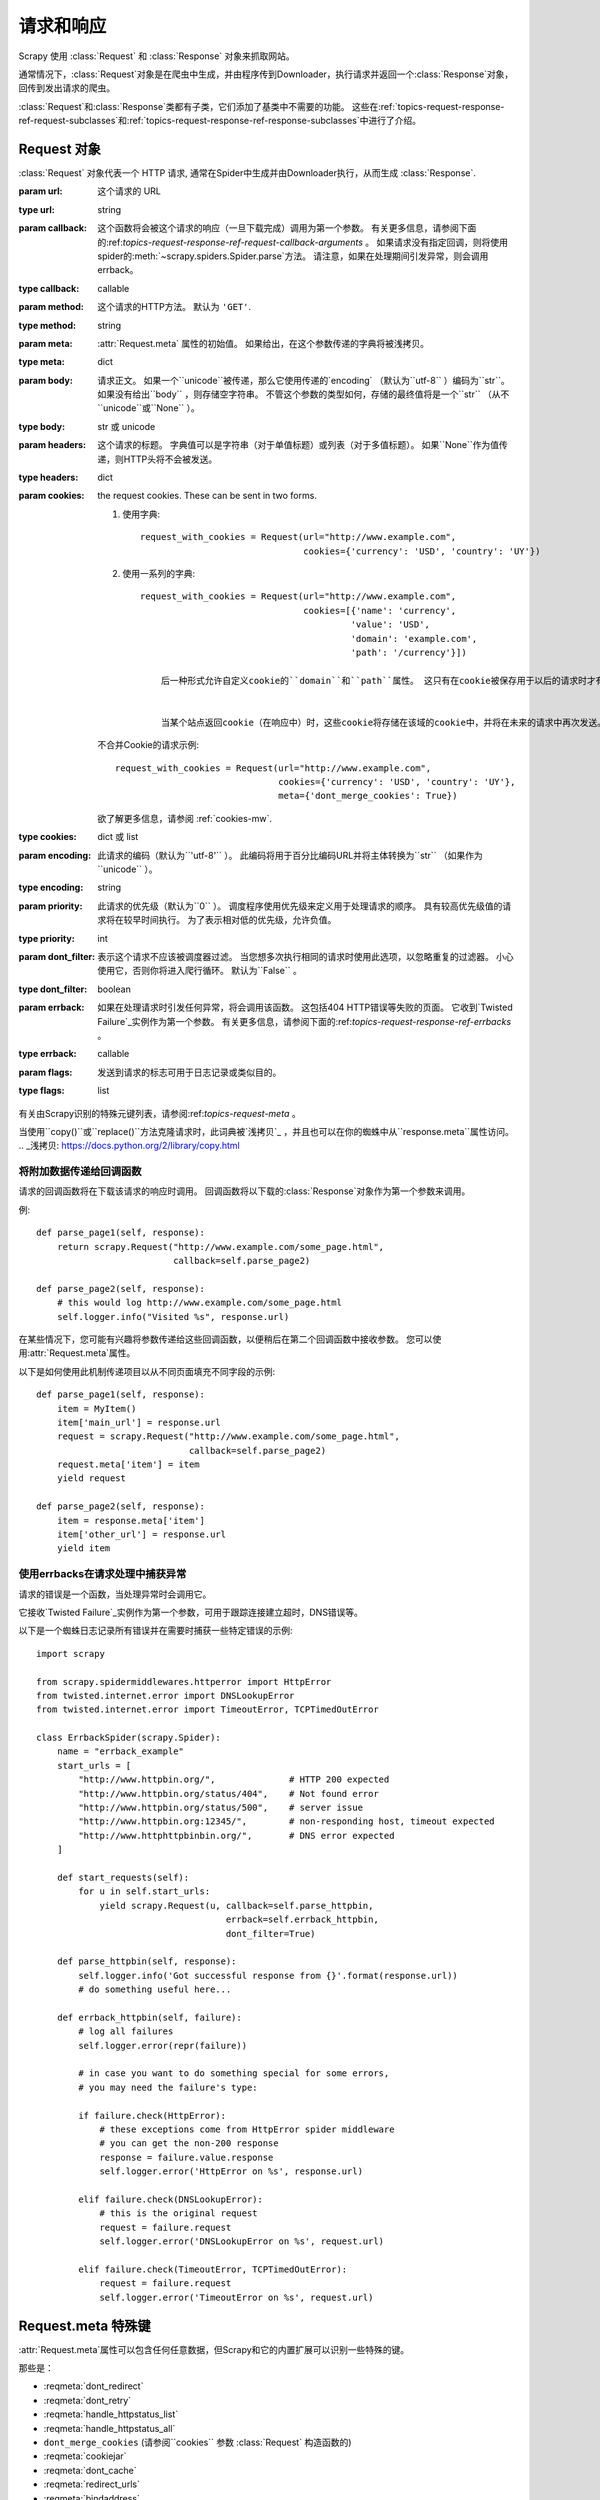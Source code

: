 .. _topics-请求-响应:

======================
请求和响应
======================

.. 模块:: scrapy.http
   :概要: Request 和 Response 类

Scrapy 使用 :class:`Request` 和 :class:`Response` 对象来抓取网站。

通常情况下，:class:`Request`对象是在爬虫中生成，并由程序传到Downloader，执行请求并返回一个:class:`Response`对象，回传到发出请求的爬虫。

:class:`Request`和:class:`Response`类都有子类，它们添加了基类中不需要的功能。 这些在:ref:`topics-request-response-ref-request-subclasses`和:ref:`topics-request-response-ref-response-subclasses`中进行了介绍。


Request 对象
===============

.. class:: Request(url[, callback, method='GET', headers, body, cookies, meta, encoding='utf-8', priority=0, dont_filter=False, errback, flags])

    :class:`Request` 对象代表一个 HTTP 请求, 通常在Spider中生成并由Downloader执行，从而生成 :class:`Response`.

    :param url: 这个请求的 URL 
    :type url: string

    :param callback: 这个函数将会被这个请求的响应（一旦下载完成）调用为第一个参数。 有关更多信息，请参阅下面的:ref:`topics-request-response-ref-request-callback-arguments` 。 如果请求没有指定回调，则将使用spider的:meth:`~scrapy.spiders.Spider.parse`方法。 请注意，如果在处理期间引发异常，则会调用errback。
	   
    :type callback: callable

    :param method:  这个请求的HTTP方法。 默认为 ``'GET'``.
    :type method: string

    :param meta:  :attr:`Request.meta` 属性的初始值。 如果给出，在这个参数传递的字典将被浅拷贝。
    :type meta: dict

    :param body: 
	  请求正文。 如果一个``unicode``被传递，那么它使用传递的`encoding` （默认为``utf-8`` ）编码为``str``。 如果没有给出``body`` ，则存储空字符串。 不管这个参数的类型如何，存储的最终值将是一个``str`` （从不``unicode``或``None`` ）。
    :type body: str 或 unicode

    :param headers: 
	    这个请求的标题。 字典值可以是字符串（对于单值标题）或列表（对于多值标题）。 如果``None``作为值传递，则HTTP头将不会被发送。
    :type headers: dict

    :param cookies: the request cookies. These can be sent in two forms.

        1. 使用字典::

            request_with_cookies = Request(url="http://www.example.com",
                                           cookies={'currency': 'USD', 'country': 'UY'})

        2. 使用一系列的字典::

            request_with_cookies = Request(url="http://www.example.com",
                                           cookies=[{'name': 'currency',
                                                    'value': 'USD',
                                                    'domain': 'example.com',
                                                    'path': '/currency'}])

		后一种形式允许自定义cookie的``domain``和``path``属性。 这只有在cookie被保存用于以后的请求时才有用。

		
		当某个站点返回cookie（在响应中）时，这些cookie将存储在该域的cookie中，并将在未来的请求中再次发送。 这是任何常规Web浏览器的典型行为。 但是，如果出于某种原因想要避免与现有Cookie合并，可以通过在:attr:`Request.meta` ``dont_merge_cookies``项设置为True来指示Scrapy执行此操作。

        不合并Cookie的请求示例::

            request_with_cookies = Request(url="http://www.example.com",
                                           cookies={'currency': 'USD', 'country': 'UY'},
                                           meta={'dont_merge_cookies': True})

        欲了解更多信息，请参阅 :ref:`cookies-mw`.
    :type cookies: dict 或 list

    :param encoding: 此请求的编码（默认为``'utf-8'`` ）。 此编码将用于百分比编码URL并将主体转换为``str`` （如果作为``unicode`` ）。
	   
    :type encoding: string

    :param priority: 此请求的优先级（默认为``0`` ）。 调度程序使用优先级来定义用于处理请求的顺序。 具有较高优先级值的请求将在较早时间执行。 为了表示相对低的优先级，允许负值。
    :type priority: int

    :param dont_filter: 表示这个请求不应该被调度器过滤。 当您想多次执行相同的请求时使用此选项，以忽略重复的过滤器。 小心使用它，否则你将进入爬行循环。 默认为``False`` 。
    :type dont_filter: boolean

    :param errback: 如果在处理请求时引发任何异常，将会调用该函数。 这包括404 HTTP错误等失败的页面。 它收到`Twisted Failure`_实例作为第一个参数。 有关更多信息，请参阅下面的:ref:`topics-request-response-ref-errbacks` 。
    :type errback: callable

    :param flags:  发送到请求的标志可用于日志记录或类似目的。
    :type flags: list

    .. attribute:: Request.url

		
		包含此请求的URL的字符串。 请记住，此属性包含转义的URL，因此它可能与构造函数中传递的URL不同。

		该属性是只读的。 要更改请求的URL，请使用:meth:`replace`。

    .. attribute:: Request.method

		表示请求中的HTTP方法的字符串。 这保证是大写的。 例如： ``"GET"``, ``"POST"``, ``"PUT"``等

    .. attribute:: Request.headers

        一个包含请求头文件的类似字典的对象。

    .. attribute:: Request.body

        包含请求主体的str。

		该属性是只读的。 要更改请求的主体，请使用:meth:`replace`。

    .. attribute:: Request.meta

	
	包含此请求的任意元数据的字典。 这个词典对于新的请求是空的，并且通常由不同的Scrapy组件（扩展，中间件等）填充。 因此，此字典中包含的数据取决于您启用的扩展。

有关由Scrapy识别的特殊元键列表，请参阅:ref:`topics-request-meta` 。

当使用``copy()``或``replace()``方法克隆请求时，此词典被`浅拷贝`_ ，并且也可以在你的蜘蛛中从``response.meta``属性访问。
.. _浅拷贝: https://docs.python.org/2/library/copy.html

    .. method:: Request.copy()

		返回一个新请求，它是此请求的副本。 另请参阅：
       :ref:`topics-request-response-ref-request-callback-arguments`.

    .. method:: Request.replace([url, method, headers, body, cookies, meta, encoding, dont_filter, callback, errback])

		使用相同的成员返回Request对象，但通过指定任何关键字参数给予新值的成员除外。 :attr:`Request.meta`属性默认被复制（除非在``meta``参数中给出一个新值）。 另请参见
       :ref:`topics-request-response-ref-request-callback-arguments`。

.. _topics-request-response-ref-request-callback-arguments:

将附加数据传递给回调函数
---------------------------------------------

请求的回调函数将在下载该请求的响应时调用。 回调函数将以下载的:class:`Response`对象作为第一个参数来调用。

例::

    def parse_page1(self, response):
        return scrapy.Request("http://www.example.com/some_page.html",
                              callback=self.parse_page2)

    def parse_page2(self, response):
        # this would log http://www.example.com/some_page.html
        self.logger.info("Visited %s", response.url)

在某些情况下，您可能有兴趣将参数传递给这些回调函数，以便稍后在第二个回调函数中接收参数。 您可以使用:attr:`Request.meta`属性。

以下是如何使用此机制传递项目以从不同页面填充不同字段的示例::


    def parse_page1(self, response):
        item = MyItem()
        item['main_url'] = response.url
        request = scrapy.Request("http://www.example.com/some_page.html",
                                 callback=self.parse_page2)
        request.meta['item'] = item
        yield request

    def parse_page2(self, response):
        item = response.meta['item']
        item['other_url'] = response.url
        yield item


.. _topics-request-response-ref-errbacks:

使用errbacks在请求处理中捕获异常
--------------------------------------------------------

请求的错误是一个函数，当处理异常时会调用它。

它接收`Twisted Failure`_实例作为第一个参数，可用于跟踪连接建立超时，DNS错误等。

以下是一个蜘蛛日志记录所有错误并在需要时捕获一些特定错误的示例::

    import scrapy

    from scrapy.spidermiddlewares.httperror import HttpError
    from twisted.internet.error import DNSLookupError
    from twisted.internet.error import TimeoutError, TCPTimedOutError

    class ErrbackSpider(scrapy.Spider):
        name = "errback_example"
        start_urls = [
            "http://www.httpbin.org/",              # HTTP 200 expected
            "http://www.httpbin.org/status/404",    # Not found error
            "http://www.httpbin.org/status/500",    # server issue
            "http://www.httpbin.org:12345/",        # non-responding host, timeout expected
            "http://www.httphttpbinbin.org/",       # DNS error expected
        ]

        def start_requests(self):
            for u in self.start_urls:
                yield scrapy.Request(u, callback=self.parse_httpbin,
                                        errback=self.errback_httpbin,
                                        dont_filter=True)

        def parse_httpbin(self, response):
            self.logger.info('Got successful response from {}'.format(response.url))
            # do something useful here...

        def errback_httpbin(self, failure):
            # log all failures
            self.logger.error(repr(failure))

            # in case you want to do something special for some errors,
            # you may need the failure's type:

            if failure.check(HttpError):
                # these exceptions come from HttpError spider middleware
                # you can get the non-200 response
                response = failure.value.response
                self.logger.error('HttpError on %s', response.url)

            elif failure.check(DNSLookupError):
                # this is the original request
                request = failure.request
                self.logger.error('DNSLookupError on %s', request.url)

            elif failure.check(TimeoutError, TCPTimedOutError):
                request = failure.request
                self.logger.error('TimeoutError on %s', request.url)

.. _topics-request-meta:

Request.meta 特殊键
=========================

:attr:`Request.meta`属性可以包含任何任意数据，但Scrapy和它的内置扩展可以识别一些特殊的键。

那些是：

* :reqmeta:`dont_redirect`
* :reqmeta:`dont_retry`
* :reqmeta:`handle_httpstatus_list`
* :reqmeta:`handle_httpstatus_all`
* ``dont_merge_cookies`` (请参阅``cookies`` 参数 :class:`Request` 构造函数的)
* :reqmeta:`cookiejar`
* :reqmeta:`dont_cache`
* :reqmeta:`redirect_urls`
* :reqmeta:`bindaddress`
* :reqmeta:`dont_obey_robotstxt`
* :reqmeta:`download_timeout`
* :reqmeta:`download_maxsize`
* :reqmeta:`download_latency`
* :reqmeta:`download_fail_on_dataloss`
* :reqmeta:`proxy`
* ``ftp_user`` (请参阅 :setting:`FTP_USER` 了解更多信息)
* ``ftp_password`` (请参阅 :setting:`FTP_PASSWORD` 了解更多信息)
* :reqmeta:`referrer_policy`
* :reqmeta:`max_retry_times`

.. reqmeta:: bindaddress

bindaddress
-----------

用于执行请求的传出IP地址的IP。

.. reqmeta:: download_timeout

download_timeout
----------------

下载器在超时之前等待的时间（以秒为单位）。 另请参阅: :setting:`DOWNLOAD_TIMEOUT`.

.. reqmeta:: download_latency

download_latency
----------------

从请求开始以来（即通过网络发送的HTTP消息）获取响应所花费的时间量。 这个元键只有在响应被下载后才可用。 虽然大多数其他元键用于控制Scrapy行为，但它应该是只读的。

.. reqmeta:: download_fail_on_dataloss

download_fail_on_dataloss
-------------------------

是否对失败的反应失败。 请参阅:
:setting:`DOWNLOAD_FAIL_ON_DATALOSS`.

.. reqmeta:: max_retry_times

max_retry_times
---------------

元密钥用于设置每个请求的重试次数。 初始化时，
:reqmeta:`max_retry_times` 元键优先于
:setting:`RETRY_TIMES` 设置。

.. _topics-request-response-ref-request-subclasses:

请求子类
==================


这是内置的:class:`Request`子类的列表。 您也可以将其子类化以实现您自己的自定义功能。

FormRequest 对象
-------------------

FormRequest类使用用于处理HTML表单的功能来扩展基本:class:`Request` 。 它使用`lxml.html forms`_预先填充来自:class:`Response`对象的表单数据的表单字段。

.. _lxml.html forms: http://lxml.de/lxmlhtml.html#forms

.. class:: FormRequest(url, [formdata, ...])

	:class:`FormRequest`类为构造函数添加一个新参数。 其余参数与:class:`Request`类相同，这里没有记录。

    :param formdata: is a dictionary (or iterable of (key, value) tuples)
    是包含HTML表单数据的字典（或（键，值）元组的迭代器），这些数据将被URL编码并分配给请求的主体。
    :type formdata: dict or iterable of tuples

	除了标准的:class:`Request`方法外， :class:`FormRequest`对象还支持以下类方法：

    .. classmethod:: FormRequest.from_response(response, [formname=None, formid=None, formnumber=0, formdata=None, formxpath=None, formcss=None, clickdata=None, dont_click=False, ...])

	   返回一个新的:class:`FormRequest`对象，其表单字段值预先填充到给定响应中包含的HTML:class:`FormRequest`元素中。 有关示例，请参阅:ref:`topics-request-response-ref-request-userlogin` 。

	   该策略默认情况下会自动模拟任何可点击的窗体控件上的点击，如``<input type="submit">``。 尽管这很方便，而且通常是所需的行为，但有时它可能会导致难以调试的问题。 例如，在处理使用javascript填充和/或提交的表单时，默认的:meth:`from_response`行为可能不是最合适的。 要禁用此行为，可以将``dont_click``参数设置为``True`` 。 另外，如果你想改变点击的控件（而不是禁用它），你也可以使用``clickdata``参数。

       .. caution:: 
		  由于lxml中存在一个`bug in lxml`_，在选项值中使用具有前导空白或尾随空白的select元素使用此方法将不起作用，这应该在lxml 3.8及更高版本中修复。

       :param response: 包含将用于预填充表单域的HTML表单的响应
       :type response: :class:`Response` 对象

       :param formname: 如果给定，将使用名称属性设置为此值的表单。
       :type formname: string

       :param formid: 如果给定，将使用id属性设置为该值的表单。
       :type formid: string

       :param formxpath: 如果给定，将使用匹配xpath的第一个表单。
       :type formxpath: string

       :param formcss: 如果给出，将使用匹配CSS选择器的第一个表单。
       :type formcss: string

       :param formnumber: 响应包含多个表单时要使用的表单数。 第一个（也是默认值）是 ``0``。
       :type formnumber: integer

       :param formdata: 要在表单数据中覆盖的字段。 如果某个字段已经存在于响应``<form>``元素中，则其值会被此参数中传递的值覆盖。 如果在此参数中传递的值为``None`` ，则该字段将不会包含在请求中，即使它存在于响应``<form>``元素中。
       :type formdata: dict

       :param clickdata:用于查找点击的控件的属性。 如果没有给出，则会提交表单数据模拟点击第一个可点击元素。 除了html属性之外，控件还可以通过其相对于表单内其他可提交输入的从零开始的索引，通过``nr``属性进行标识。
       :type clickdata: dict

       :param dont_click:  如果为True，表单数据将被提交而不需要单击任何元素。
       :type dont_click: boolean

	   这个类方法的其他参数直接传递给:class:`FormRequest`构造函数。

       .. versionadded:: 0.10.3
           ``formname`` 参数.

       .. versionadded:: 0.17
           ``formxpath`` 参数.

       .. versionadded:: 1.1.0
           ``formcss`` 参数.

       .. versionadded:: 1.1.0
           ``formid`` 参数.

请求使用示例
----------------------

使用FormRequest通过HTTP POST发送数据
~~~~~~~~~~~~~~~~~~~~~~~~~~~~~~~~~~~~~~~~~~~~


如果你想在你的蜘蛛模拟一个HTML表单POST并发送一些键值字段，你可以像这样返回一个:class:`FormRequest`对象（来自你的蜘蛛）::



   return [FormRequest(url="http://www.example.com/post/action",
                       formdata={'name': 'John Doe', 'age': '27'},
                       callback=self.after_post)]

.. _topics-request-response-ref-request-userlogin:

使用 FormRequest.from_response() 模拟用户登录
~~~~~~~~~~~~~~~~~~~~~~~~~~~~~~~~~~~~~~~~~~~~~~~~~~~~~~~~~~

网站通常通过``<input
type="hidden">``元素（如会话相关数据或身份验证令牌（用于登录页面））提供预填充表单字段。 在抓取时，您需要自动预填这些字段，并仅覆盖其中的几个字段，例如用户名和密码。 您可以使用:meth:`FormRequest.from_response`方法执行此作业。 这是一个使用它的蜘蛛示例::


    import scrapy

    class LoginSpider(scrapy.Spider):
        name = 'example.com'
        start_urls = ['http://www.example.com/users/login.php']

        def parse(self, response):
            return scrapy.FormRequest.from_response(
                response,
                formdata={'username': 'john', 'password': 'secret'},
                callback=self.after_login
            )

        def after_login(self, response):
            # check login succeed before going on
            if "authentication failed" in response.body:
                self.logger.error("Login failed")
                return

            # continue scraping with authenticated session...


响应对象
================

.. class:: Response(url, [status=200, headers=None, body=b'', flags=None, request=None])

	一个:class:`Response`对象表示一个HTTP响应，它通常被下载（通过Downloader）并且被提供给蜘蛛进行处理。

    :param url: 此响应的URL
    :type url: string

    :param status: 响应的HTTP状态。 默认为 ``200``.
    :type status: integer

    :param headers:  这个响应的标题。 字典值可以是字符串（对于单值标题）或列表（对于多值标题）。
    :type headers: dict

    :param body: 响应主体。 要以str（Python 2中的unicode）的形式访问解码文本，可以使用``response.text``等具有编码意识的:ref:`Response subclass <topics-request-response-ref-response-subclasses>`子类中的:class:`TextResponse` 。
    :type body: bytes

    :param flags: 是一个包含:attr:`Response.flags`属性初始值的列表。 如果给出，列表将被浅拷贝。
    :type flags: list

    :param request: :attr:`Response.request`属性的初始值。 这表示生成此响应的:class:`Request` 。
    :type request: :class:`Request` 对象

    .. attribute:: Response.url

		一个包含响应URL的字符串。

		该属性是只读的。 要更改Response的URL，请使用:meth:`replace` 。	

    .. attribute:: Response.status

		表示响应的HTTP状态的整数。 例如：``200``,``404``。

    .. attribute:: Response.headers

		一个包含响应头文件的类似字典的对象。 可以使用:meth:`get`访问值，以返回具有指定名称的第一个标头值或:meth:`getlist`返回具有指定名称的所有标头值。 例如，这个调用会为您提供标题中的所有Cookie::

            response.headers.getlist('Set-Cookie')

    .. attribute:: Response.body

		这个响应的主体。 请记住，Response.body始终是一个字节对象。 如果您希望unicode版本使用:attr:`TextResponse.text` （仅在:class:`TextResponse`和子类中可用）。

		该属性是只读的。 要更改Response的主体，请使用:meth:`replace` 。

    .. attribute:: Response.request

		生成此响应的:class:`Request`对象。 在响应和请求已经通过所有:ref:`Downloader Middlewares <topics-downloader-middleware>`之后，在Scrapy引擎中分配此属性。 特别是，这意味着：

        - HTTP重定向会将原始请求（重定向前的URL）分配给重定向的响应（重定向后使用最终的URL）。

        - Response.request.url 并不总是等于 Response.url

        - 该属性仅在spider代码中，在:ref:`Spider Middlewares <topics-spider-middleware>`中可用，但在Downloader中间件中不可用（尽管您可以通过其他方式获得请求）以及:signal:`response_downloaded`信号的处理程序。

    .. attribute:: Response.meta

		
		:attr:`Response.request`对象的:attr:`Request.meta`属性（即``self.request.meta``）的快捷方式。

		与:attr:`Response.request`属性不同， :attr:`Response.request`属性沿着重定向和重试传播，因此您将获得从蜘蛛中发送的原始:attr:`Response.meta` 。

        .. seealso:: :attr:`Request.meta` 属性

    .. attribute:: Response.flags

		
		包含此响应标志的列表。 标志是用于标记响应的标签。 例如：`'cached'`, `'redirected`'等。它们显示在引擎用于记录的Response（ `__str__`
        method）的字符串表示中。

    .. method:: Response.copy()

       返回一个新的Response，它是此Response的副本。

    .. method:: Response.replace([url, status, headers, body, request, flags, cls])
	   
	   使用相同的成员返回一个Response对象，除了那些由指定的关键字参数赋予新值的成员。 :attr:`Response.meta` 属性默认被复制。

    .. method:: Response.urljoin(url)

		通过将响应的:attr:`url`与可能的相对URL结合来构造绝对URL。

		这是一个通过`urlparse.urljoin`_的封装，它仅仅是进行此调用的别名::

            urlparse.urljoin(response.url, url)

    .. automethod:: Response.follow


.. _urlparse.urljoin: https://docs.python.org/2/library/urlparse.html#urlparse.urljoin

.. _topics-request-response-ref-response-subclasses:

响应子类
===================

以下是可用的内置Response子类的列表。 您也可以继承Response类来实现您自己的功能。

TextResponse 对象
--------------------

.. class:: TextResponse(url, [encoding[, ...]])

	:class:`TextResponse`对象将编码功能添加到基本:class:`Response`类，该类仅用于二进制数据，例如图像，声音或任何媒体文件。

	除了基本的:class:`Response`对象之外， :class:`TextResponse`对象还支持一个新的构造函数参数。 其余功能与:class:`Response`类相同，在此不作介绍。

    :param encoding: 是包含用于此响应的编码的字符串。 如果使用unicode主体创建一个:class:`TextResponse`对象，它将使用此编码进行编码（请记住，body属性始终是一个字符串）。 如果``encoding``为``None`` （默认值），则将在响应标题和正文中查找编码。
    :type encoding: string

	:class:`TextResponse`对象除了标准的:class:`Response` 对象外，还支持以下属性：

    .. attribute:: TextResponse.text

       响应主体，如unicode。

	   与``response.body.decode(response.encoding)``相同，但结果在第一次调用后被缓存，因此您可以多次访问``response.text``而无需额外开销。

       .. note::

			``unicode(response.body)``不是将响应主体转换为unicode的正确方法：您将使用系统默认编码(typically `ascii`)而不是响应编码。


    .. attribute:: TextResponse.encoding

       一个包含此响应编码的字符串。 通过按以下顺序尝试以下机制来解决编码问题：

       1. 在构造函数编码参数中传递的`encoding`参数

       2.在Content-Type HTTP头中声明的编码。 如果这种编码无效（即未知），它将被忽略，并尝试下一个解析机制。

       3. 在响应正文中声明的编码。 TextResponse类没有为此提供任何特殊功能。 但是， :class:`HtmlResponse`和:class:`XmlResponse`类可以。

       4. 通过查看响应主体来推断编码。 这是更脆弱的方法，但也是最后一个尝试。



    .. attribute:: TextResponse.selector

		使用:class:`~scrapy.selector.Selector`作为目标的Selector实例。 第一次访问时，选择器是懒洋洋地实例化的。


	:class:`TextResponse`对象除了标准的:class:`Response`对象外，还支持以下方法：

    .. method:: TextResponse.xpath(query)

        快捷方式 ``TextResponse.selector.xpath(query)``::

            response.xpath('//p')

    .. method:: TextResponse.css(query)

        快捷方式``TextResponse.selector.css(query)``::

            response.css('p')

    .. automethod:: TextResponse.follow

    .. method:: TextResponse.body_as_unicode()

		与:attr:`text`相同，但作为方法可用。 这种方法保持向后兼容; 请优先选择``response.text``。


HtmlResponse 对象
--------------------

.. class:: HtmlResponse(url[, ...])

	:class:`HtmlResponse`类是:class:`TextResponse`的一个子类，它通过查看HTML `meta
    http-equiv`_属性来添加编码自动发现支持。 请参阅:attr:`TextResponse.encoding`。

.. _meta http-equiv: https://www.w3schools.com/TAGS/att_meta_http_equiv.asp

XmlResponse 对象
-------------------

.. class:: XmlResponse(url[, ...])


	:class:`XmlResponse`类是:class:`TextResponse`的一个子类，它通过查看XML声明行来添加编码自动发现支持。 请参阅:attr:`TextResponse.encoding` 。

.. _Twisted Failure: https://twistedmatrix.com/documents/current/api/twisted.python.failure.Failure.html
.. _bug in lxml: https://bugs.launchpad.net/lxml/+bug/1665241
